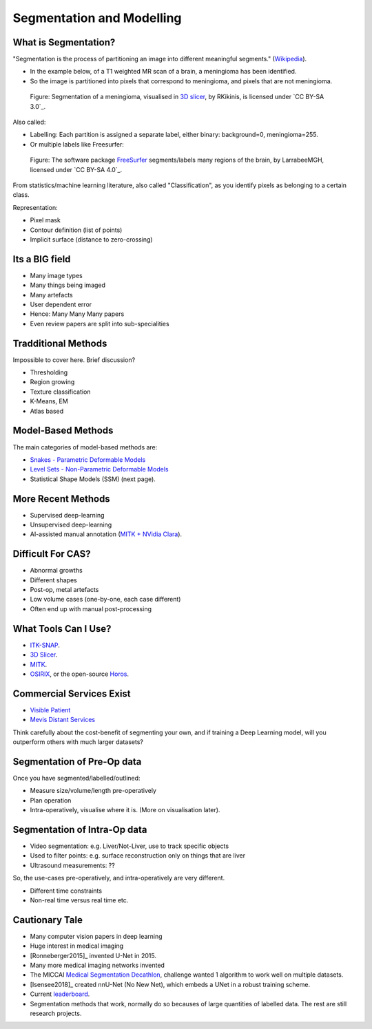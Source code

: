.. _SegmentationAndModelling:

Segmentation and Modelling
==========================

What is Segmentation?
^^^^^^^^^^^^^^^^^^^^^

"Segmentation is the process of partitioning an image into different meaningful segments."
(`Wikipedia <https://en.wikipedia.org/wiki/Medical_image_computing#Segmentation>`_).

* In the example below, of a T1 weighted MR scan of a brain, a meningioma has been identified.
* So the image is partitioned into pixels that correspond to meningioma, and pixels that are not meningioma.

.. figure:: https://upload.wikimedia.org/wikipedia/commons/e/e4/MeningiomaMRISegmentation.png
  :alt: Segmentation of a meningioma
  :width: 600

  Figure: Segmentation of a meningioma, visualised in `3D slicer <https://www.slicer.org/>`_, by RKikinis, is licensed under `CC BY-SA 3.0`_.

Also called:

* Labelling: Each partition is assigned a separate label, either binary: background=0, meningioma=255.
* Or multiple labels like Freesurfer:

.. figure:: https://upload.wikimedia.org/wikipedia/commons/9/9e/Brainanim.gif
  :alt: Software package Freesurfer identifies multiple regions of the brain from T1 MRI.
  :width: 600

  Figure: The software package `FreeSurfer <https://surfer.nmr.mgh.harvard.edu/>`_ segments/labels many regions of the brain, by LarrabeeMGH, licensed under `CC BY-SA 4.0`_.


From statistics/machine learning literature, also called "Classification", as you identify pixels
as belonging to a certain class.

Representation:

* Pixel mask
* Contour definition (list of points)
* Implicit surface (distance to zero-crossing)


Its a BIG field
^^^^^^^^^^^^^^^

* Many image types
* Many things being imaged
* Many artefacts
* User dependent error
* Hence: Many Many Many papers
* Even review papers are split into sub-specialities


Tradditional Methods
^^^^^^^^^^^^^^^^^^^^

Impossible to cover here. Brief discussion?

* Thresholding
* Region growing
* Texture classification
* K-Means, EM
* Atlas based


Model-Based Methods
^^^^^^^^^^^^^^^^^^^

The main categories of model-based methods are:

* `Snakes - Parametric Deformable Models <https://en.wikipedia.org/wiki/Active_contour_model>`_
* `Level Sets - Non-Parametric Deformable Models <https://en.wikipedia.org/wiki/Level-set_method>`_
* Statistical Shape Models (SSM) (next page).


More Recent Methods
^^^^^^^^^^^^^^^^^^^

* Supervised deep-learning
* Unsupervised deep-learning
* AI-assisted manual annotation (`MITK + NVidia Clara <https://www.youtube.com/watch?v=T0Pjki4vXx0>`_).


Difficult For CAS?
^^^^^^^^^^^^^^^^^^

* Abnormal growths
* Different shapes
* Post-op, metal artefacts
* Low volume cases (one-by-one, each case different)
* Often end up with manual post-processing


What Tools Can I Use?
^^^^^^^^^^^^^^^^^^^^^

* `ITK-SNAP <http://www.itksnap.org/pmwiki/pmwiki.php>`_.
* `3D Slicer <https://www.slicer.org/>`_.
* `MITK <http://mitk.org/wiki/MITK>`_.
* `OSIRIX <https://www.osirix-viewer.com/>`_, or the open-source `Horos <https://horosproject.org/>`_.


Commercial Services Exist
^^^^^^^^^^^^^^^^^^^^^^^^^

* `Visible Patient <http://www.visiblepatient.com>`_
* `Mevis Distant Services <https://www.mevis.de/en/solutions/professional/mevis-distant-services-mds/>`_

Think carefully about the cost-benefit of segmenting your own,
and if training a Deep Learning model, will you outperform others
with much larger datasets?


Segmentation of Pre-Op data
^^^^^^^^^^^^^^^^^^^^^^^^^^^

Once you have segmented/labelled/outlined:

* Measure size/volume/length pre-operatively
* Plan operation
* Intra-operatively, visualise where it is. (More on visualisation later).


Segmentation of Intra-Op data
^^^^^^^^^^^^^^^^^^^^^^^^^^^^^

* Video segmentation: e.g. Liver/Not-Liver, use to track specific objects
* Used to filter points: e.g. surface reconstruction only on things that are liver
* Ultrasound measurements: ??

So, the use-cases pre-operatively, and intra-operatively are very different.

* Different time constraints
* Non-real time versus real time etc.


Cautionary Tale
^^^^^^^^^^^^^^^

* Many computer vision papers in deep learning
* Huge interest in medical imaging
* [Ronneberger2015]_ invented U-Net in 2015.
* Many more medical imaging networks invented
* The MICCAI `Medical Segmentation Decathlon <https://decathlon-10.grand-challenge.org/>`_, challenge wanted 1 algorithm to work well on multiple datasets.
* [Isensee2018]_ created nnU-Net (No New Net), which embeds a UNet in a robust training scheme.
* Current `leaderboard <https://decathlon-10.grand-challenge.org/evaluation/results/>`_.
* Segmentation methods that work, normally do so becauses of large quantities of labelled data. The rest are still research projects.
